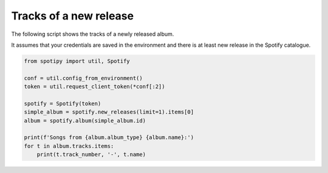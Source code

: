 Tracks of a new release
=======================
The following script shows the tracks of a newly released album.

It assumes that your credentials are saved in the environment and
there is at least new release in the Spotify catalogue.

.. code:: python

    from spotipy import util, Spotify

    conf = util.config_from_environment()
    token = util.request_client_token(*conf[:2])

    spotify = Spotify(token)
    simple_album = spotify.new_releases(limit=1).items[0]
    album = spotify.album(simple_album.id)

    print(f'Songs from {album.album_type} {album.name}:')
    for t in album.tracks.items:
        print(t.track_number, '-', t.name)

